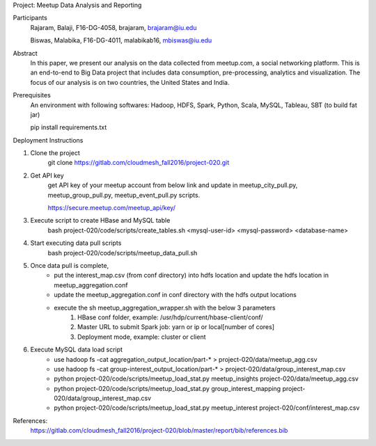 Project: Meetup Data Analysis and Reporting

Participants
    Rajaram, Balaji, F16-DG-4058, brajaram, brajaram@iu.edu
    
    Biswas, Malabika, F16-DG-4011, malabikab16, mbiswas@iu.edu

Abstract
    In this paper, we present our analysis on the data collected from meetup.com, a social networking platform.  This is an end-to-end to Big Data project that includes data consumption, pre-processing, analytics and visualization.  The focus of our analysis is on two countries, the United States and India.


Prerequisites
    An environment with following softwares:
    Hadoop, HDFS, Spark, Python, Scala, MySQL, Tableau, SBT (to build fat jar)
    
    pip install requirements.txt
    

Deployment Instructions

1. Clone the project
	git clone https://gitlab.com/cloudmesh_fall2016/project-020.git

2. Get API key
	get API key of your meetup account from below link and update in meetup_city_pull.py, meetup_group_pull.py, meetup_event_pull.py scripts.
	
	https://secure.meetup.com/meetup_api/key/

3. Execute script to create HBase and MySQL table
	bash project-020/code/scripts/create_tables.sh <mysql-user-id> <mysql-password> <database-name>

4. Start executing data pull scripts
	bash project-020/code/scripts/meetup_data_pull.sh

5. Once data pull is complete, 
	- put the interest_map.csv (from conf directory) into hdfs location and update the hdfs location in meetup_aggregation.conf
	- update the meetup_aggregation.conf in conf directory with the hdfs output locations
	- execute the sh meetup_aggregation_wrapper.sh with the below 3 parameters
		1) HBase conf folder, example: /usr/hdp/current/hbase-client/conf/
		2) Master URL to submit Spark job: yarn or ip or local[number of cores]
		3) Deployment mode, example: cluster or client

6. Execute MySQL data load script
    - use hadoop fs -cat aggregation_output_location/part-* > project-020/data/meetup_agg.csv
    - use hadoop fs -cat group-interest_output_location/part-* > project-020/data/group_interest_map.csv
    - python project-020/code/scripts/meetup_load_stat.py meetup_insights project-020/data/meetup_agg.csv
    - python project-020/code/scripts/meetup_load_stat.py group_interest_mapping project-020/data/group_interest_map.csv
    - python project-020/code/scripts/meetup_load_stat.py meetup_interest project-020/conf/interest_map.csv



References:
	https://gitlab.com/cloudmesh_fall2016/project-020/blob/master/report/bib/references.bib

